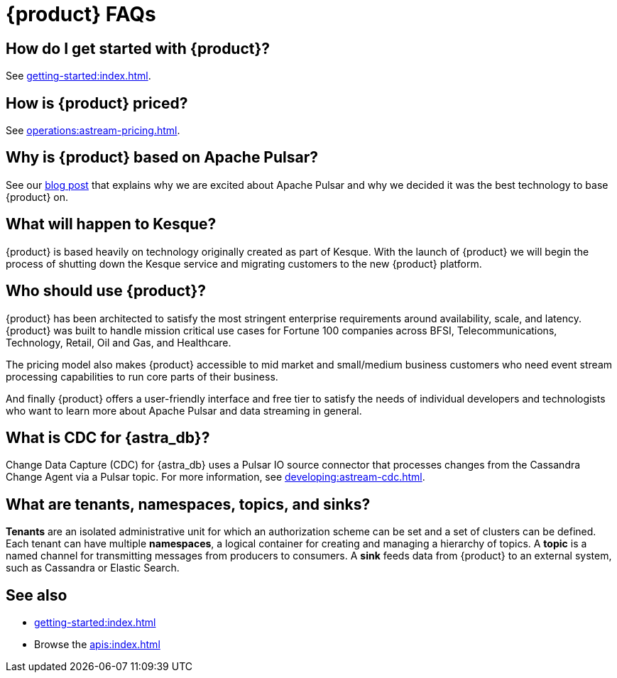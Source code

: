= {product} FAQs
:navtitle: FAQs
:page-tag: astra-streaming,dev,admin,planner,plan,pulsar

== How do I get started with {product}?

See xref:getting-started:index.adoc[].

== How is {product} priced?

See xref:operations:astream-pricing.adoc[].

== Why is {product} based on Apache Pulsar?

See our https://www.datastax.com/blog/four-reasons-why-apache-pulsar-essential-modern-data-stack[blog post] that explains why we are excited about Apache Pulsar and why we decided it was the best technology to base {product} on.

== What will happen to Kesque?

{product} is based heavily on technology originally created as part of Kesque. With the launch of {product} we will begin the process of shutting down the Kesque service and migrating customers to the new {product} platform.

== Who should use {product}?

{product} has been architected to satisfy the most stringent enterprise requirements around availability, scale, and latency.
{product} was built to handle mission critical use cases for Fortune 100 companies across BFSI, Telecommunications, Technology, Retail, Oil and Gas, and Healthcare.

The pricing model also makes {product} accessible to mid market and small/medium business customers who need event stream processing capabilities to run core parts of their business.

And finally {product} offers a user-friendly interface and free tier to satisfy the needs of individual developers and technologists who want to learn more about Apache Pulsar and data streaming in general.

== What is CDC for {astra_db}?

Change Data Capture (CDC) for {astra_db} uses a Pulsar IO source connector that processes changes from the Cassandra Change Agent via a Pulsar topic.
For more information, see xref:developing:astream-cdc.adoc[].

== What are tenants, namespaces, topics, and sinks?

*Tenants* are an isolated administrative unit for which an authorization scheme can be set and a set of clusters can be defined.
Each tenant can have multiple *namespaces*, a logical container for creating and managing a hierarchy of topics.
A *topic* is a named channel for transmitting messages from producers to consumers.
A *sink* feeds data from {product} to an external system, such as Cassandra or Elastic Search.

== See also

* xref:getting-started:index.adoc[]
* Browse the xref:apis:index.adoc[]

